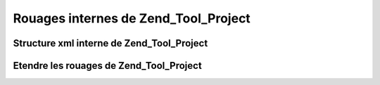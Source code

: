 .. _zend.tool.project.internals:

Rouages internes de Zend_Tool_Project
=====================================

.. _zend.tool.project.internals.xml-structure:

Structure xml interne de Zend_Tool_Project
------------------------------------------



.. _zend.tool.project.internals.extending:

Etendre les rouages de Zend_Tool_Project
----------------------------------------




